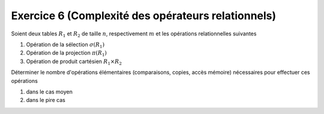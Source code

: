 Exercice 6 (Complexité des opérateurs relationnels)
===================================================

Soient deux tables :math:`R_1` et :math:`R_2`  de taille :math:`n`,
respectivement :math:`m` et les opérations relationnelles suivantes

#.  Opération de la sélection :math:`\sigma(R_1)`
#.  Opération de la projection :math:`\pi(R_1)`
#.  Opération de produit cartésien :math:`R_1 \times R_2`
    
Déterminer le nombre d'opérations élémentaires (comparaisons, copies, accès
mémoire) nécessaires pour effectuer ces opérations

#.  dans le cas moyen
#.  dans le pire cas
